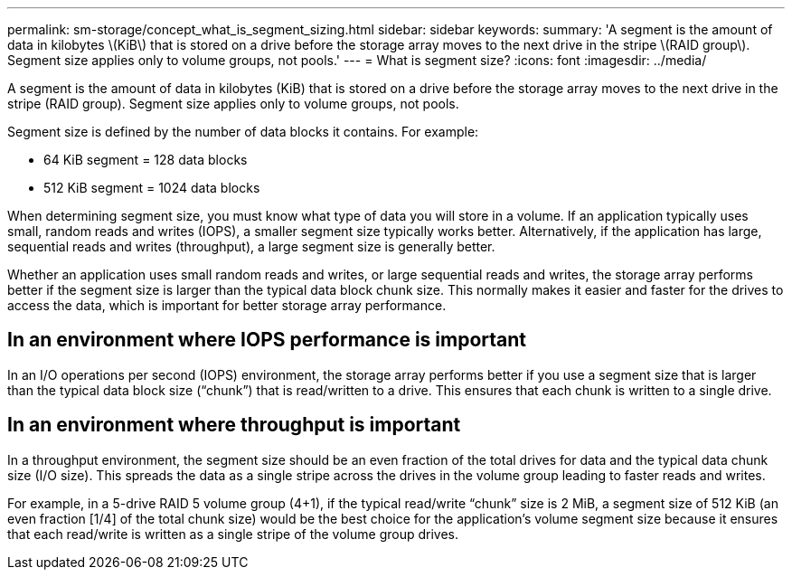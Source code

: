 ---
permalink: sm-storage/concept_what_is_segment_sizing.html
sidebar: sidebar
keywords: 
summary: 'A segment is the amount of data in kilobytes \(KiB\) that is stored on a drive before the storage array moves to the next drive in the stripe \(RAID group\). Segment size applies only to volume groups, not pools.'
---
= What is segment size?
:icons: font
:imagesdir: ../media/

[.lead]
A segment is the amount of data in kilobytes (KiB) that is stored on a drive before the storage array moves to the next drive in the stripe (RAID group). Segment size applies only to volume groups, not pools.

Segment size is defined by the number of data blocks it contains. For example:

* 64 KiB segment = 128 data blocks
* 512 KiB segment = 1024 data blocks

When determining segment size, you must know what type of data you will store in a volume. If an application typically uses small, random reads and writes (IOPS), a smaller segment size typically works better. Alternatively, if the application has large, sequential reads and writes (throughput), a large segment size is generally better.

Whether an application uses small random reads and writes, or large sequential reads and writes, the storage array performs better if the segment size is larger than the typical data block chunk size. This normally makes it easier and faster for the drives to access the data, which is important for better storage array performance.

== In an environment where IOPS performance is important

In an I/O operations per second (IOPS) environment, the storage array performs better if you use a segment size that is larger than the typical data block size ("`chunk`") that is read/written to a drive. This ensures that each chunk is written to a single drive.

== In an environment where throughput is important

In a throughput environment, the segment size should be an even fraction of the total drives for data and the typical data chunk size (I/O size). This spreads the data as a single stripe across the drives in the volume group leading to faster reads and writes.

For example, in a 5-drive RAID 5 volume group (4+1), if the typical read/write "`chunk`" size is 2 MiB, a segment size of 512 KiB (an even fraction [1/4] of the total chunk size) would be the best choice for the application's volume segment size because it ensures that each read/write is written as a single stripe of the volume group drives.
